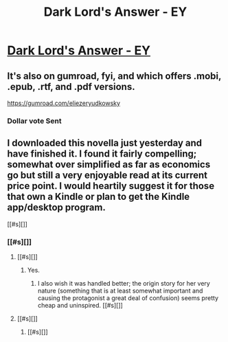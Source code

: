 #+TITLE: Dark Lord's Answer - EY

* [[https://www.amazon.com/Dark-Lords-Answer-Eliezer-Yudkowsky-ebook/dp/B01N9IPGWZ/ref=asap_bc?ie=UTF8][Dark Lord's Answer - EY]]
:PROPERTIES:
:Author: Kishoto
:Score: 15
:DateUnix: 1490766424.0
:DateShort: 2017-Mar-29
:END:

** It's also on gumroad, fyi, and which offers .mobi, .epub, .rtf, and .pdf versions.

[[https://gumroad.com/eliezeryudkowsky]]
:PROPERTIES:
:Author: The_Jeremy
:Score: 8
:DateUnix: 1490799714.0
:DateShort: 2017-Mar-29
:END:

*** Dollar vote Sent
:PROPERTIES:
:Author: Empiricist_or_not
:Score: 1
:DateUnix: 1491011400.0
:DateShort: 2017-Apr-01
:END:


** I downloaded this novella just yesterday and have finished it. I found it fairly compelling; somewhat over simplified as far as economics go but still a very enjoyable read at its current price point. I would heartily suggest it for those that own a Kindle or plan to get the Kindle app/desktop program.

[[#s][]]
:PROPERTIES:
:Author: Kishoto
:Score: 4
:DateUnix: 1490766532.0
:DateShort: 2017-Mar-29
:END:

*** [[#s][]]
:PROPERTIES:
:Author: callmebrotherg
:Score: 3
:DateUnix: 1490769817.0
:DateShort: 2017-Mar-29
:END:

**** [[#s][]]
:PROPERTIES:
:Author: Kishoto
:Score: 2
:DateUnix: 1490793498.0
:DateShort: 2017-Mar-29
:END:

***** Yes.
:PROPERTIES:
:Author: callmebrotherg
:Score: 3
:DateUnix: 1490807012.0
:DateShort: 2017-Mar-29
:END:

****** I also wish it was handled better; the origin story for her very nature (something that is at least somewhat important and causing the protagonist a great deal of confusion) seems pretty cheap and uninspired. [[#s][]]
:PROPERTIES:
:Author: Kishoto
:Score: 2
:DateUnix: 1490888042.0
:DateShort: 2017-Mar-30
:END:


**** [[#s][]]
:PROPERTIES:
:Score: 1
:DateUnix: 1490842549.0
:DateShort: 2017-Mar-30
:END:

***** [[#s][]]
:PROPERTIES:
:Author: callmebrotherg
:Score: 5
:DateUnix: 1490842746.0
:DateShort: 2017-Mar-30
:END:
